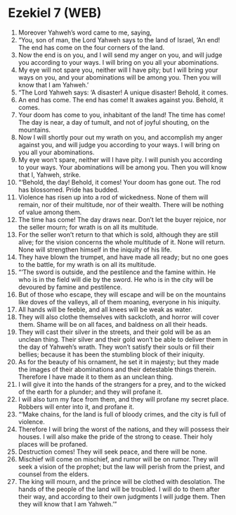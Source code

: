 * Ezekiel 7 (WEB)
:PROPERTIES:
:ID: WEB/26-EZE07
:END:

1. Moreover Yahweh’s word came to me, saying,
2. “You, son of man, the Lord Yahweh says to the land of Israel, ‘An end! The end has come on the four corners of the land.
3. Now the end is on you, and I will send my anger on you, and will judge you according to your ways. I will bring on you all your abominations.
4. My eye will not spare you, neither will I have pity; but I will bring your ways on you, and your abominations will be among you. Then you will know that I am Yahweh.’
5. “The Lord Yahweh says: ‘A disaster! A unique disaster! Behold, it comes.
6. An end has come. The end has come! It awakes against you. Behold, it comes.
7. Your doom has come to you, inhabitant of the land! The time has come! The day is near, a day of tumult, and not of joyful shouting, on the mountains.
8. Now I will shortly pour out my wrath on you, and accomplish my anger against you, and will judge you according to your ways. I will bring on you all your abominations.
9. My eye won’t spare, neither will I have pity. I will punish you according to your ways. Your abominations will be among you. Then you will know that I, Yahweh, strike.
10. “‘Behold, the day! Behold, it comes! Your doom has gone out. The rod has blossomed. Pride has budded.
11. Violence has risen up into a rod of wickedness. None of them will remain, nor of their multitude, nor of their wealth. There will be nothing of value among them.
12. The time has come! The day draws near. Don’t let the buyer rejoice, nor the seller mourn; for wrath is on all its multitude.
13. For the seller won’t return to that which is sold, although they are still alive; for the vision concerns the whole multitude of it. None will return. None will strengthen himself in the iniquity of his life.
14. They have blown the trumpet, and have made all ready; but no one goes to the battle, for my wrath is on all its multitude.
15. “‘The sword is outside, and the pestilence and the famine within. He who is in the field will die by the sword. He who is in the city will be devoured by famine and pestilence.
16. But of those who escape, they will escape and will be on the mountains like doves of the valleys, all of them moaning, everyone in his iniquity.
17. All hands will be feeble, and all knees will be weak as water.
18. They will also clothe themselves with sackcloth, and horror will cover them. Shame will be on all faces, and baldness on all their heads.
19. They will cast their silver in the streets, and their gold will be as an unclean thing. Their silver and their gold won’t be able to deliver them in the day of Yahweh’s wrath. They won’t satisfy their souls or fill their bellies; because it has been the stumbling block of their iniquity.
20. As for the beauty of his ornament, he set it in majesty; but they made the images of their abominations and their detestable things therein. Therefore I have made it to them as an unclean thing.
21. I will give it into the hands of the strangers for a prey, and to the wicked of the earth for a plunder; and they will profane it.
22. I will also turn my face from them, and they will profane my secret place. Robbers will enter into it, and profane it.
23. “‘Make chains, for the land is full of bloody crimes, and the city is full of violence.
24. Therefore I will bring the worst of the nations, and they will possess their houses. I will also make the pride of the strong to cease. Their holy places will be profaned.
25. Destruction comes! They will seek peace, and there will be none.
26. Mischief will come on mischief, and rumor will be on rumor. They will seek a vision of the prophet; but the law will perish from the priest, and counsel from the elders.
27. The king will mourn, and the prince will be clothed with desolation. The hands of the people of the land will be troubled. I will do to them after their way, and according to their own judgments I will judge them. Then they will know that I am Yahweh.’”
